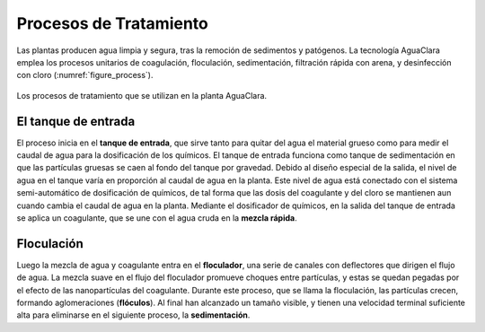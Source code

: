 .. _title_Procesos_de_Tratamiento:

***********************
Procesos de Tratamiento
***********************
Las plantas producen agua limpia y segura, tras la remoción de sedimentos y patógenos. La tecnología AguaClara emplea los procesos unitarios de coagulación, floculación, sedimentación, filtración rápida con arena, y desinfección con cloro (:numref:`figure_process`).

.. _figure_process:

.. figure:: Images/process.png
    :width: 650px
    :align: center

    Los procesos de tratamiento que se utilizan en la planta AguaClara.

.. _heading_el_tanque_de_entrada:

El tanque de entrada
--------------------
El proceso inicia en el **tanque de entrada**, que sirve tanto para quitar del agua el material grueso como para medir el caudal de agua para la dosificación de los químicos. El tanque de entrada funciona como tanque de sedimentación en que las partículas gruesas se caen al fondo del tanque por gravedad. Debido al diseño especial de la salida, el nivel de agua en el tanque varía en proporción al caudal de agua en la planta. Este nivel de agua está conectado con el sistema semi-automático de dosificación de químicos, de tal forma que las dosis del coagulante y del cloro se mantienen aun cuando cambia el caudal de agua en la planta. Mediante el dosificador de químicos, en la salida del tanque de entrada se aplica un coagulante, que se une con el agua cruda en la **mezcla rápida**.

.. _heading_floculación:

Floculación
-----------
Luego la mezcla de agua y coagulante entra en el **floculador**, una serie de canales con deflectores que dirigen el flujo de agua. La mezcla suave en el flujo del floculador promueve choques entre partículas, y estas se quedan pegadas por el efecto de las nanopartículas del coagulante. Durante este proceso, que se llama la floculación, las partículas crecen, formando aglomeraciones (**flóculos**). Al final han alcanzado un tamaño visible, y tienen una velocidad terminal suficiente alta para eliminarse en el siguiente proceso, la **sedimentación**.
